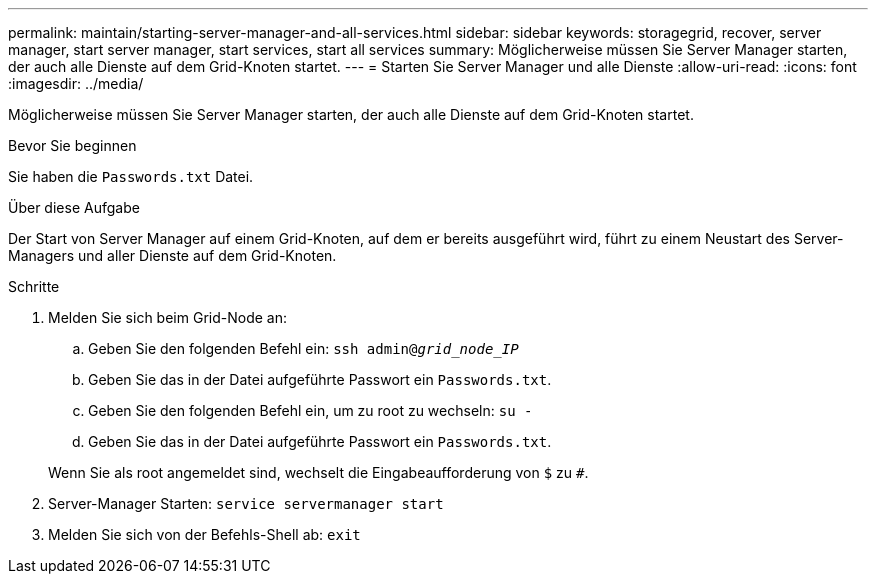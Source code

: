 ---
permalink: maintain/starting-server-manager-and-all-services.html 
sidebar: sidebar 
keywords: storagegrid, recover, server manager, start server manager, start services, start all services 
summary: Möglicherweise müssen Sie Server Manager starten, der auch alle Dienste auf dem Grid-Knoten startet. 
---
= Starten Sie Server Manager und alle Dienste
:allow-uri-read: 
:icons: font
:imagesdir: ../media/


[role="lead"]
Möglicherweise müssen Sie Server Manager starten, der auch alle Dienste auf dem Grid-Knoten startet.

.Bevor Sie beginnen
Sie haben die `Passwords.txt` Datei.

.Über diese Aufgabe
Der Start von Server Manager auf einem Grid-Knoten, auf dem er bereits ausgeführt wird, führt zu einem Neustart des Server-Managers und aller Dienste auf dem Grid-Knoten.

.Schritte
. Melden Sie sich beim Grid-Node an:
+
.. Geben Sie den folgenden Befehl ein: `ssh admin@_grid_node_IP_`
.. Geben Sie das in der Datei aufgeführte Passwort ein `Passwords.txt`.
.. Geben Sie den folgenden Befehl ein, um zu root zu wechseln: `su -`
.. Geben Sie das in der Datei aufgeführte Passwort ein `Passwords.txt`.


+
Wenn Sie als root angemeldet sind, wechselt die Eingabeaufforderung von `$` zu `#`.

. Server-Manager Starten: `service servermanager start`
. Melden Sie sich von der Befehls-Shell ab: `exit`

